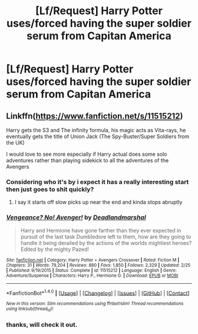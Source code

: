 #+TITLE: [Lf/Request] Harry Potter uses/forced having the super soldier serum from Capitan America

* [Lf/Request] Harry Potter uses/forced having the super soldier serum from Capitan America
:PROPERTIES:
:Author: UndergroundNerd
:Score: 0
:DateUnix: 1492195103.0
:DateShort: 2017-Apr-14
:FlairText: Request
:END:

** Linkffn([[https://www.fanfiction.net/s/11515212]])

Harry gets the S3 and The infinity formula, his magic acts as Vita-rays, he eventually gets the title of Union Jack (The Spy-Buster/Super Soldiers from the UK)

I would love to see more especially if Harry actual does some solo adventures rather than playing sidekick to all the adventures of the Avengers
:PROPERTIES:
:Author: KidCoheed
:Score: 3
:DateUnix: 1492197989.0
:DateShort: 2017-Apr-14
:END:

*** Considering who it's by i expect it has a really interesting start then just goes to shit quickly?
:PROPERTIES:
:Author: viol8er
:Score: 2
:DateUnix: 1492206013.0
:DateShort: 2017-Apr-15
:END:

**** I say it starts off slow picks up near the end and kinda stops abruptly
:PROPERTIES:
:Author: KidCoheed
:Score: 1
:DateUnix: 1492207688.0
:DateShort: 2017-Apr-15
:END:


*** [[http://www.fanfiction.net/s/11515212/1/][*/Vengeance? No! Avenger!/*]] by [[https://www.fanfiction.net/u/3868178/Deadlandmarshal][/Deadlandmarshal/]]

#+begin_quote
  Harry and Hermione have gone farther than they ever expected in pursuit of the last task Dumbledore left to them, how are they going to handle it being derailed by the actions of the worlds mightiest heroes? Edited by the mighty Pazed!
#+end_quote

^{/Site/: [[http://www.fanfiction.net/][fanfiction.net]] *|* /Category/: Harry Potter + Avengers Crossover *|* /Rated/: Fiction M *|* /Chapters/: 31 *|* /Words/: 79,204 *|* /Reviews/: 880 *|* /Favs/: 1,850 *|* /Follows/: 2,329 *|* /Updated/: 2/25 *|* /Published/: 9/19/2015 *|* /Status/: Complete *|* /id/: 11515212 *|* /Language/: English *|* /Genre/: Adventure/Suspense *|* /Characters/: Harry P., Hermione G. *|* /Download/: [[http://www.ff2ebook.com/old/ffn-bot/index.php?id=11515212&source=ff&filetype=epub][EPUB]] or [[http://www.ff2ebook.com/old/ffn-bot/index.php?id=11515212&source=ff&filetype=mobi][MOBI]]}

--------------

*FanfictionBot*^{1.4.0} *|* [[[https://github.com/tusing/reddit-ffn-bot/wiki/Usage][Usage]]] | [[[https://github.com/tusing/reddit-ffn-bot/wiki/Changelog][Changelog]]] | [[[https://github.com/tusing/reddit-ffn-bot/issues/][Issues]]] | [[[https://github.com/tusing/reddit-ffn-bot/][GitHub]]] | [[[https://www.reddit.com/message/compose?to=tusing][Contact]]]

^{/New in this version: Slim recommendations using/ ffnbot!slim! /Thread recommendations using/ linksub(thread_id)!}
:PROPERTIES:
:Author: FanfictionBot
:Score: 1
:DateUnix: 1492198024.0
:DateShort: 2017-Apr-14
:END:


*** thanks, will check it out.
:PROPERTIES:
:Author: UndergroundNerd
:Score: 1
:DateUnix: 1492198893.0
:DateShort: 2017-Apr-15
:END:
